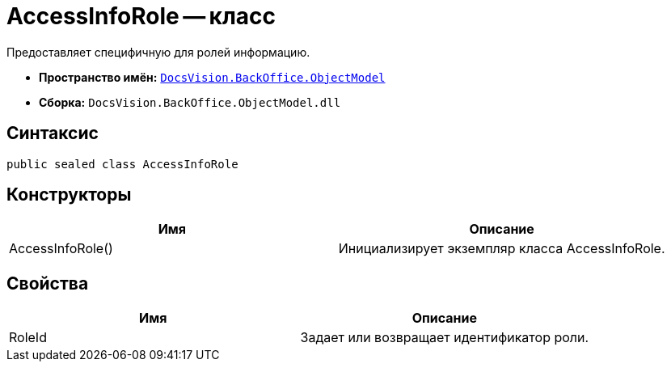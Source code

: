 = AccessInfoRole -- класс

Предоставляет специфичную для ролей информацию.

* *Пространство имён:* `xref:api/DocsVision/Platform/ObjectModel/ObjectModel_NS.adoc[DocsVision.BackOffice.ObjectModel]`
* *Сборка:* `DocsVision.BackOffice.ObjectModel.dll`

== Синтаксис

[source,csharp]
----
public sealed class AccessInfoRole
----

== Конструкторы

[cols=",",options="header"]
|===
|Имя |Описание
|AccessInfoRole() |Инициализирует экземпляр класса AccessInfoRole.
|===

== Свойства

[cols=",",options="header"]
|===
|Имя |Описание
|RoleId |Задает или возвращает идентификатор роли.
|===

